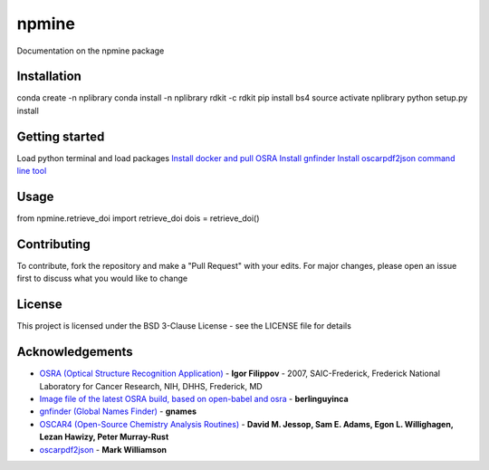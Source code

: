 ===========================
**npmine** 
===========================

Documentation on the npmine package

**Installation**
---------------------------

conda create -n nplibrary   
conda install -n nplibrary rdkit -c rdkit 
pip install bs4 
source activate nplibrary
python setup.py install 

**Getting started**
---------------------------

Load python terminal and load packages
`Install docker and pull OSRA <https://hub.docker.com/r/berlinguyinca/osra/>`_
`Install gnfinder <https://github.com/gnames/gnfinder>`_
`Install oscarpdf2json command line tool <https://bitbucket.org/mjw99/chemextractor/src/master/>`_

**Usage**
---------------------------

from npmine.retrieve_doi import retrieve_doi 
dois = retrieve_doi() 

**Contributing**
---------------------------

To contribute, fork the repository and make a "Pull Request" with your edits. For major changes, please open an issue first to discuss what you would like to change

**License**
---------------------------

This project is licensed under the BSD 3-Clause License - see the LICENSE file for details

**Acknowledgements**
---------------------------

- `OSRA (Optical Structure Recognition Application) <https://cactus.nci.nih.gov/osra/#9>`_ - **Igor Filippov** - 2007, SAIC-Frederick, Frederick National Laboratory for Cancer Research, NIH, DHHS, Frederick, MD 

- `Image file of the latest OSRA build, based on open-babel and osra <https://hub.docker.com/r/berlinguyinca/osra/>`_ - **berlinguyinca**

- `gnfinder (Global Names Finder) <https://github.com/gnames/gnfinder>`_ - **gnames**

- `OSCAR4 (Open-Source Chemistry Analysis Routines) <https://www.ncbi.nlm.nih.gov/pmc/articles/PMC3205045/>`_ -  **David M. Jessop, Sam E. Adams, Egon L. Willighagen, Lezan Hawizy, Peter Murray-Rust** 

- `oscarpdf2json <https://bitbucket.org/mjw99/chemextractor/src/master/>`_ - **Mark Williamson**

